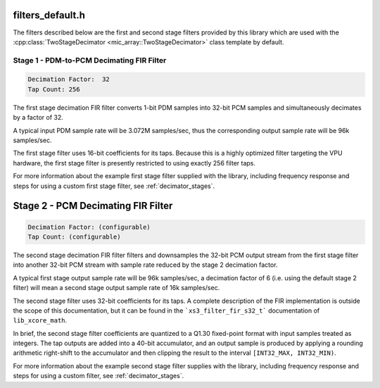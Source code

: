 filters_default.h
-----------------

The filters described below are the first and second stage filters provided by
this library which are used with the
:cpp:class:`TwoStageDecimator <mic_array::TwoStageDecimator>` class template by
default.

Stage 1 - PDM-to-PCM Decimating FIR Filter
^^^^^^^^^^^^^^^^^^^^^^^^^^^^^^^^^^^^^^^^^^

.. code-block::

  Decimation Factor:  32
  Tap Count: 256

The first stage decimation FIR filter converts 1-bit PDM samples into 32-bit
PCM samples and simultaneously decimates by a factor of 32.

A typical input PDM sample rate will be 3.072M samples/sec, thus the
corresponding output sample rate will be 96k samples/sec.

The first stage filter uses 16-bit coefficients for its taps. Because
this is a highly optimized filter targeting the VPU hardware, the first
stage filter is presently restricted to using exactly 256 filter taps.

For more information about the example first stage filter supplied with the
library, including frequency response and steps for using a custom first stage
filter, see :ref:`decimator_stages`.


.. doxygendefine:: STAGE1_DEC_FACTOR

.. doxygendefine:: STAGE1_TAP_COUNT

.. doxygendefine:: STAGE1_WORDS

.. doxygenvariable:: stage1_coef



Stage 2 - PCM Decimating FIR Filter
-----------------------------------

.. code-block::

    Decimation Factor: (configurable)
    Tap Count: (configurable)

The second stage decimation FIR filter filters and downsamples the
32-bit PCM output stream from the first stage filter into another
32-bit PCM stream with sample rate reduced by the stage 2 decimation
factor.

A typical first stage output sample rate will be 96k samples/sec, a
decimation factor of 6 (i.e. using the default stage 2 filter) will
mean a second stage output sample rate of 16k samples/sec.

The second stage filter uses 32-bit coefficients for its taps. A
complete description of the FIR implementation is outside the scope
of this documentation, but it can be found in the ```xs3_filter_fir_s32_t```
documentation of ``lib_xcore_math``.

In brief, the second stage filter coefficients are quantized to a Q1.30
fixed-point format with input samples treated as integers. The tap outputs
are added into a 40-bit accumulator, and an output sample is produced by
applying a rounding arithmetic right-shift to the accumulator and then
clipping the result to the interval ``[INT32_MAX, INT32_MIN)``.

For more information about the example second stage filter supplies with the
library, including frequency response and steps for using a custom filter,
see :ref:`decimator_stages`.


.. doxygendefine:: STAGE2_DEC_FACTOR

.. doxygendefine:: STAGE2_TAP_COUNT

.. doxygenvariable:: stage2_coef

.. doxygenvariable:: stage2_shr

